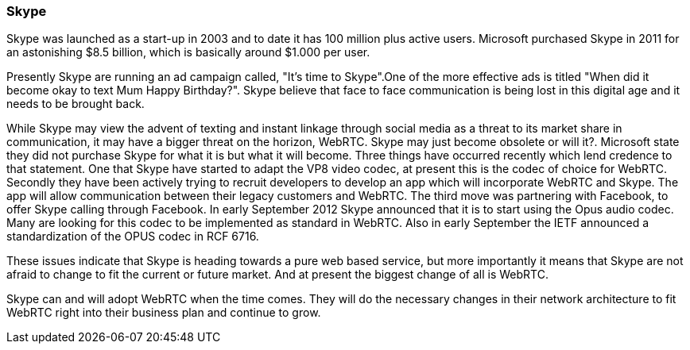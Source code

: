 === Skype ===

Skype was launched as a start-up in 2003 and to date it has 100 million plus active users. Microsoft purchased Skype in 2011 for an astonishing $8.5 billion, which is basically around $1.000 per user.

Presently Skype are running an ad campaign called, "It's time to Skype".One of the more effective ads is titled  "When did it become okay to text Mum Happy Birthday?". Skype believe that face to face communication is being lost in this digital age and it needs to be brought back.

While Skype may view the advent of texting and instant linkage through social media as a threat to its market share in communication, it may have a bigger threat on the horizon, WebRTC. Skype may just become obsolete or will it?. Microsoft state they did not purchase Skype for what it is but what it will become. Three things have occurred recently which lend credence to that statement. One that Skype have started to adapt the VP8 video codec, at present this is the codec of choice for WebRTC. Secondly they have been actively trying to recruit developers to develop an app which will incorporate WebRTC and Skype. The app will allow communication between their legacy customers and WebRTC. The third move was partnering with Facebook, to offer Skype calling through Facebook.
In early September 2012 Skype announced that it is to start using the Opus audio codec. Many are looking for this codec to be implemented as standard in WebRTC. Also in early September the IETF announced a standardization of the OPUS codec in RCF 6716.

These issues indicate that Skype is heading towards a pure web based service, but more importantly it means that Skype are not afraid to change to fit the current or future market. And at present the biggest change of all is WebRTC.

Skype can and will adopt WebRTC when the time comes. They will do the necessary changes in their network architecture to fit WebRTC right into their business plan and continue to grow.  
